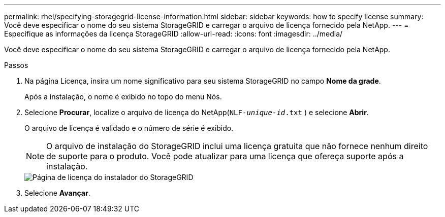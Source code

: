 ---
permalink: rhel/specifying-storagegrid-license-information.html 
sidebar: sidebar 
keywords: how to specify license 
summary: Você deve especificar o nome do seu sistema StorageGRID e carregar o arquivo de licença fornecido pela NetApp. 
---
= Especifique as informações da licença StorageGRID
:allow-uri-read: 
:icons: font
:imagesdir: ../media/


[role="lead"]
Você deve especificar o nome do seu sistema StorageGRID e carregar o arquivo de licença fornecido pela NetApp.

.Passos
. Na página Licença, insira um nome significativo para seu sistema StorageGRID no campo *Nome da grade*.
+
Após a instalação, o nome é exibido no topo do menu Nós.

. Selecione *Procurar*, localize o arquivo de licença do NetApp(`NLF-_unique-id_.txt` ) e selecione *Abrir*.
+
O arquivo de licença é validado e o número de série é exibido.

+

NOTE: O arquivo de instalação do StorageGRID inclui uma licença gratuita que não fornece nenhum direito de suporte para o produto.  Você pode atualizar para uma licença que ofereça suporte após a instalação.

+
image::../media/2_gmi_installer_license_page.png[Página de licença do instalador do StorageGRID]

. Selecione *Avançar*.

